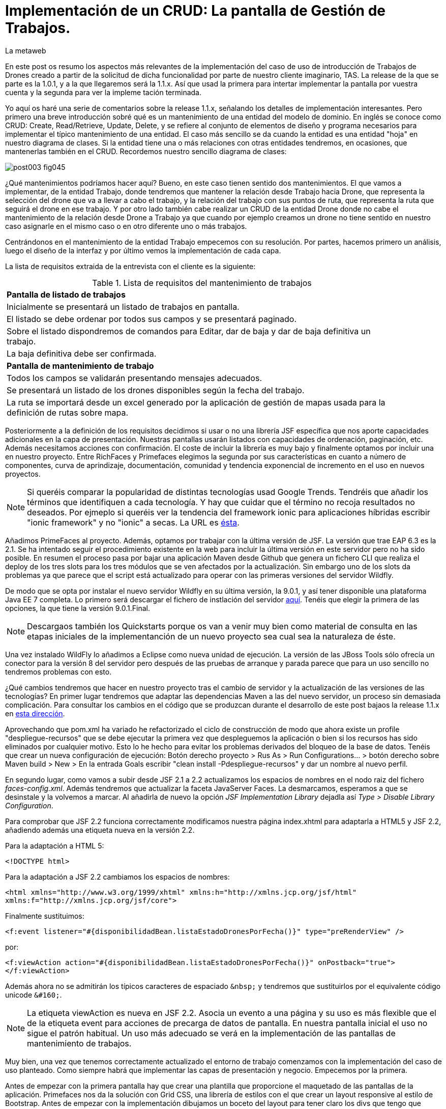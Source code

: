 = Implementación de un CRUD: La pantalla de Gestión de Trabajos.
La metaweb
:hp-tags: JSF, JavaServer Faces, CRUD, EJB, Hibernate, backing bean, Git, GitHub
:published_at: 2015-07-23

En este post os resumo los aspectos más relevantes de la implementación del caso de uso de introducción de Trabajos de Drones creado a partir de la solicitud de dicha funcionalidad por parte de nuestro cliente imaginario, TAS. La release de la que se parte es la 1.0.1, y a la que llegaremos será la 1.1.x. Así que usad la primera para intertar implementar la pantalla por vuestra cuenta y la segunda para ver la impleme tación terminada.

Yo aquí os haré una serie de comentarios sobre la release 1.1.x, señalando los detalles de implementación interesantes. Pero primero una breve introducción sobré qué es un mantenimiento de una entidad del modelo de dominio. En inglés se conoce como CRUD: Create, Read/Retrieve, Update, Delete, y se refiere al conjunto de elementos de diseño y programa necesarios para implementar el típico mantenimiento de una entidad. El caso más sencillo se da cuando la entidad es una entidad "hoja" en nuestro diagrama de clases. Si la entidad tiene una o más relaciones con otras entidades tendremos, en ocasiones, que mantenerlas también en el CRUD. Recordemos nuestro sencillo diagrama de clases:

image::https://raw.githubusercontent.com/lametaweb/lametaweb.github.io/master/images/003/post003-fig045.png[]

¿Qué mantenimientos podríamos hacer aquí? Bueno, en este caso tienen sentido dos mantenimientos. El que vamos a implementar, de la entidad Trabajo, donde tendremos que mantener la relación desde Trabajo hacia Drone, que representa la selección del drone que va a llevar a cabo el trabajo, y la relación del trabajo con sus puntos de ruta, que representa la ruta que seguirá el drone en ese trabajo. Y por otro lado también cabe realizar un CRUD de la entidad Drone donde no cabe el mantenimiento de la relación desde Drone a Trabajo ya que cuando por ejemplo creamos un drone no tiene sentido en nuestro caso asignarle en el mismo caso o en otro diferente uno o más trabajos.

Centrándonos en el mantenimiento de la entidad Trabajo empecemos con su resolución. Por partes, hacemos primero un análisis, luego el diseño de la interfaz y por último vemos la implementación de cada capa.

La lista de requisitos extraida de la entrevista con el cliente es la siguiente:

.Lista de requisitos del mantenimiento de trabajos
[width="90%"]
|===
|[small]*Pantalla de listado de trabajos*
|[small]#Inicialmente se presentará un listado de trabajos en pantalla.#
|[small]#El listado se debe ordenar por todos sus campos y se presentará paginado.#
|[small]#Sobre el listado dispondremos de comandos para Editar, dar de baja y dar de baja definitiva un trabajo.#
|[small]#La baja definitiva debe ser confirmada.#
|[small]*Pantalla de mantenimiento de trabajo*
|[small]#Todos los campos se validarán presentando mensajes adecuados.#
|[small]#Se presentará un listado de los drones disponibles según la fecha del trabajo.#
|[small]#La ruta se importará desde un excel generado por la aplicación de gestión de mapas usada para la definición de rutas sobre mapa.#
|===

Posteriormente a la definición de los requisitos decidimos si usar o no una librería JSF específica que nos aporte capacidades adicionales en la capa de presentación. Nuestras pantallas usarán listados con capacidades de ordenación, paginación, etc. Además necesitamos acciones con confirmación. El coste de incluir la librería es muy bajo y finalmente optamos por incluir una en nuestro proyecto. Entre RichFaces y Primefaces elegimos la segunda por sus características en cuanto a número de componentes, curva de aprindizaje, documentación, comunidad y tendencia exponencial de incremento en el uso en nuevos proyectos.

NOTE: Si queréis comparar la popularidad de distintas tecnologías usad Google Trends. Tendréis que añadir los términos que identifiquen a cada tecnología. Y hay que cuidar que el término no recoja resultados no deseados. Por ejmeplo si queréis ver la tendencia del framework ionic para aplicaciones híbridas escribir "ionic framework" y no "ionic" a secas. La URL es https://www.google.es/trends[ésta]. 

Añadimos PrimeFaces al proyecto. Además, optamos por trabajar con la última versión de JSF. La versión que trae EAP 6.3 es la 2.1. Se ha intentado seguir el procedimiento existente en la web para incluir la última versión en este servidor pero no ha sido posible. En resumen el proceso pasa por bajar una aplicación Maven desde Github que genera un fichero CLI que realiza el deploy de los tres slots para los tres módulos que se ven afectados por la actualización. Sin embargo uno de los slots da problemas ya que parece que el script está actualizado para operar con las primeras versiones del servidor Wildfly.

De modo que se opta por instalar el nuevo servidor Wildfly en su última versión, la 9.0.1, y así tener disponible una plataforma Java EE 7 completa. Lo primero será descargar el fichero de instlación del servidor http://wildfly.org/downloads/[aquí]. Tenéis que elegir la primera de las opciones, la que tiene la versión 9.0.1.Final.

NOTE: Descargaos también los Quickstarts porque os van a venir muy bien como material de consulta en las etapas iniciales de la implementanción de un nuevo proyecto sea cual sea la naturaleza de éste.

Una vez instalado WildFly lo añadimos a Eclipse como nueva unidad de ejecución. La versión de las JBoss Tools sólo ofrecía un conector para la versión 8 del servidor pero después de las pruebas de arranque y parada parece que para un uso sencillo no tendremos problemas con esto.

¿Qué cambios tendremos que hacer en nuestro proyecto tras el cambio de servidor y la actualización de las versiones de las tecnologías? En primer lugar tendremos que adaptar las dependencias Maven a las del nuevo servidor, un proceso sin demasiada complicación. Para consultar los cambios en el código que se produzcan durante el desarrollo de este post  bajaos la release 1.1.x en https://github.com/lametaweb/jdrone/archive/1.1.0.zip[esta dirección].

Aprovechando que pom.xml ha variado he refactorizado el ciclo de construcción de modo que ahora existe un profile "despliegue-recursos" que se debe ejecutar la primera vez que despleguemos la aplicación o bien si los recursos has sido eliminados por cualquier motivo. Esto lo he hecho para evitar los problemas derivados del bloqueo de la base de datos. Tenéis que crear un nueva configuración de ejecución: Botón derecho proyecto > Rus As > Run Configurations... > botón derecho sobre Maven build > New > En la entrada Goals escribir "clean install -Pdespliegue-recursos" y dar un nombre al nuevo perfil.

En segundo lugar, como vamos a subir desde JSF 2.1 a 2.2 actualizamos los espacios de nombres en el nodo raiz del fichero _faces-config.xml_. Además tendremos que actualizar la faceta JavaServer Faces. La desmarcamos, esperamos a que se desinstale y la volvemos a marcar. Al añadirla de nuevo la opción _JSF Implementation Library_ dejadla así _Type > Disable Library Configuration_.

Para comprobar que JSF 2.2 funciona correctamente modificamos nuestra página index.xhtml para adaptarla a HTML5 y JSF 2.2, añadiendo además una etiqueta nueva en la versión 2.2.

Para la adaptación a HTML 5:

`<!DOCTYPE html>`

Para la adaptación a JSF 2.2 cambiamos los espacios de nombres:

`<html xmlns="http://www.w3.org/1999/xhtml"
	xmlns:h="http://xmlns.jcp.org/jsf/html"
	xmlns:f="http://xmlns.jcp.org/jsf/core">`

Finalmente sustituimos:

`<f:event listener="#{disponibilidadBean.listaEstadoDronesPorFecha()}" type="preRenderView" />`

por:

`<f:viewAction action="#{disponibilidadBean.listaEstadoDronesPorFecha()}" onPostback="true"></f:viewAction>`

Además ahora no se admitirán los típicos caracteres de espaciado `\&nbsp;` y tendremos que sustituirlos por el equivalente código unicode `\&#160;`.

NOTE: La etiqueta viewAction es nueva en JSF 2.2. Asocia un evento a una página y su uso es más flexible que el de la etiqueta event para acciones de precarga de datos de pantalla. En nuestra pantalla inicial el uso no sigue el patrón habitual. Un uso más adecuado se verá en la implementación de las pantallas de mantenimiento de trabajos.

Muy bien, una vez que tenemos correctamente actualizado el entorno de trabajo comenzamos con la implementación del caso de uso planteado. Como siempre habrá que implementar las capas de presentación y negocio. Empecemos por la primera.

Antes de empezar con la primera pantalla hay que crear una plantilla que proporcione el maquetado de las pantallas de la aplicación. Primefaces nos da la solución con Grid CSS, una librería de estilos con el que crear un layout responsive al estilo de Bootstrap. Antes de empezar con la implementación dibujamos un boceto del layout para tener claro los divs que tengo que considerar.

La plantilla debe ser privada, por tanto va situada dentro de la carpeta _WEB-INF_. Una plantilla contendrá en la cabecera elementos comunes a todas las páginas como gestión de la caché de cliente, estilos CSS comunes, y en el cuerpo el maquetado de la página y dentro de cada elemento div (con estilos de Grid CSS) las etiquetas <ui:insert...> de Facelets para insertar el contenido.

Una vez que tenemos lista nuestra plantilla, en la carpeta _/jdrone/src/main/webapp/WEB-INF/plantillas/plantilla.xhtml_, y su hoja de estilos correspondiente, podemos empezar a implementar cada pantalla de la aplicación en base a la plantilla.

La estructura de una página que usa una plantilla es la siguiente:

[source,xhtml,indent=0]
----
	<ui:composition...>
    	<ui:define name="central">
        	...
        </ui:define>
        <ui:define name="logo">
       		<ui:include... />
        </ui:define>
        ...
    </ui:composition>
----

El contenido de la zona variable, etiquetada con el nombre _central_ en la plantilla, se define en la página en general al principio, para mayor claridad, dado que aquí el orden no afecta. Como la zona del logo será fija para todas las pantallas la implementamos en un panel (una página xhtml privada) aparte y la añadimos con un include que toma como el panel.

En primer lugar vamos a adaptar nuestra pantalla de consulta de los posts anteriores, de drones disponibles en una fecha, al uso de la plantilla, y movemos el contenido desde el fichero index.xhtml, que ahora se convertirá en la pantalla inicial, al fichero consulta-inicial.xhtml.

En este punto vamos a añadir la librería jQuery y para hacer algo con ella como toma de contacto implementamos una simple animación del logo. Añadimos la librería al proyecto eligiendo la versión no comprimida para poder inspeccionar el código que nos interese. Una aplicación real en producción tendrá todos los ficheros js minimizados para ahorrar ancho de banda.

Lo siguiente que necesitamos es un menú de opciones. Se opta por la clásica barra de menú. Como suele ocurrir cuando necesitamos algún elemento para la capa de presentación Primefaces nos da también en esta ocasión la solución con el componente MenuBar. Tened en cuenta que la versión 5.2, abierta a la comunidad y usada en nuestro programa, tiene casi 150 componentes, y grancantidad de características adicionales. Dibujamos las opciones y submenús que tengamos previstos para la aplicación e implementamos el manú en un nuevo panel, de la misma manera que en el caso del logo.

Arrancamos el servidor y ejecutamos nuestro ciclo de construcción para ver cómo queda todo en pantalla. Personalmente no me convence el aspecto por defecto del menú por lo que acudimos de nuevo a Primefaces para cambiar de Theme. De paso activamos los iconos de FontAwesome añadiendo el correspondiente parámetro en el fichero _web.xml_ para tener una gama mayor de iconos para elegir.

image::https://raw.githubusercontent.com/lametaweb/lametaweb.github.io/master/images/009/post009-fig005.png[]

Para cambiar el Theme tenemos que añadir una dependencia de Maven, elegimos el Theme bluesky, más acorde con la Marca de la compañía:

[source,xml,indent=0]
----
  <dependency>
    <groupId>org.primefaces.themes</groupId>
    <artifactId>bluesky</artifactId>
    <version>1.0.10</version>
  </dependency>
----

Y añadir un parámetro en el descriptor de despliegue, web.xml:

[source,xml,indent=0]
----
  <context-param>
    <param-name>primefaces.THEME</param-name>
    <param-value>bluesky</param-value>
  </context-param>
----

Guardamos los cambios. Si abrimos el fichero pom.xml observamos que se muestra un error en la dependencia añadida, esto es debido a que esta dependencia no está en el repositorio Central. Tenemos por tanto que añadir el repositorio de Primefaces a nuestra configuración. Podemos hacerlo directamente desde la sugerencia que nos muestra Eclipse al poner el puntero del ratón sobre el error. Introducid los datos tal y como aparecen en la siguiente figura:

image::https://raw.githubusercontent.com/lametaweb/lametaweb.github.io/master/images/009/post009-fig010.png[]

Pulsamos OK y Finish. Para terminar reducimos la altura de la barra de manú modificando el estilo aplicado por el frmaework a este componente. Añadid al principio del fichero _plantilla.css_ lo siguiente: 

[source,css,indent=0]
----
.ui-menubar{
	height:20px;	
}
----

Desplegad los cambios en WildFly y comprobad que el nuevo aspecto de la pantalla es similar a éste:

image::https://raw.githubusercontent.com/lametaweb/lametaweb.github.io/master/images/009/post009-fig015.png[]

jrebel








